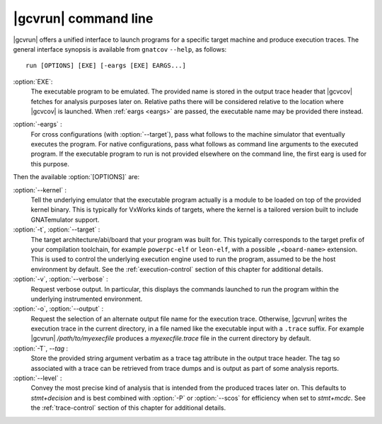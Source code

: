 .. index::
   single: gnatcov run command line

.. _gnatcov_run-commandline:

**********************
|gcvrun| command line
**********************

|gcvrun| offers a unified interface to launch programs for a specific target
machine and produce execution traces. The general interface synopsis is
available from ``gnatcov`` ``--help``, as follows::

   run [OPTIONS] [EXE] [-eargs [EXE] EARGS...]

:option:`EXE`:
  The executable program to be emulated. The provided name is stored in the
  output trace header that |gcvcov| fetches for analysis purposes later on.
  Relative paths there will be considered relative to the location where
  |gcvcov| is launched. When :ref:`eargs <eargs>` are passed, the executable
  name may be provided there instead.

.. _eargs:
:option:`-eargs` :
  For cross configurations (with :option:`--target`), pass what follows to the
  machine simulator that eventually executes the program. For native
  configurations, pass what follows as command line arguments to the executed
  program. If the executable program to run is not provided elsewhere on the
  command line, the first earg is used for this purpose.

Then the available :option:`[OPTIONS]` are:

:option:`--kernel` :
  Tell the underlying emulator that the executable program actually
  is a module to be loaded on top of the provided kernel binary. This is
  typically for VxWorks kinds of targets, where the kernel is a tailored
  version built to include GNATemulator support.

:option:`-t`, :option:`--target` :
  The target architecture/abi/board that your program was built for. This
  typically corresponds to the target prefix of your compilation toolchain,
  for example ``powerpc-elf`` or ``leon-elf``, with a possible
  ``,<board-name>`` extension. This is used to control the underlying
  execution engine used to run the program, assumed to be the host environment
  by default. See the :ref:`execution-control` section of this chapter for
  additional details.

:option:`-v`, :option:`--verbose` :
  Request verbose output. In particular, this displays the commands launched
  to run the program within the underlying instrumented environment.

:option:`-o`, :option:`--output` :
  Request the selection of an alternate output file name for the execution
  trace. Otherwise, |gcvrun| writes the execution trace in the current
  directory, in a file named like the executable input with a ``.trace``
  suffix.  For example |gcvrun| `/path/to/myexecfile` produces a
  `myexecfile.trace` file in the current directory by default.

:option:`-T`, `--tag` :
  Store the provided string argument verbatim as a trace tag attribute in the
  output trace header.  The tag so associated with a trace can be retrieved
  from trace dumps and is output as part of some analysis reports.

:option:`--level` :
  Convey the most precise kind of analysis that is intended from the produced
  traces later on. This defaults to `stmt+decision` and is best combined with
  :option:`-P` or :option:`--scos` for efficiency when set to `stmt+mcdc`. See
  the :ref:`trace-control` section of this chapter for additional details.

